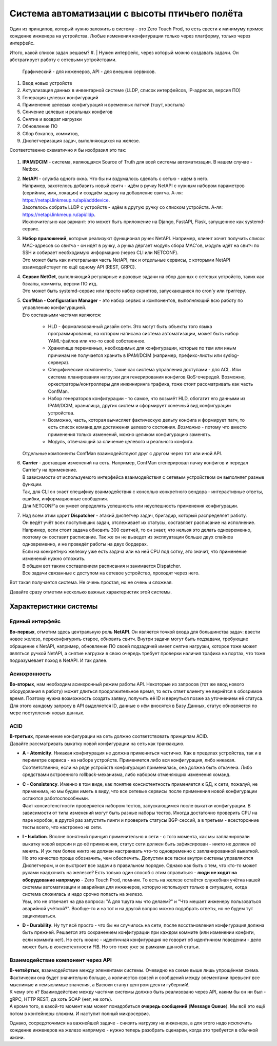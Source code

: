 Система автоматизации с высоты птичьего полёта
==============================================

Один из принципов, который нужно заложить в систему - это Zero Touch Prod, то есть свести к минимуму прямое хождение инженера на устройства. Любые изменения конфигурации только через платформу, только через  интерфейс.



Итого, какой список задач решаем?
#. | Нужен интерфейс, через который можно создавать задачи. Он абстрагирует работу с сетевыми устройствами. 
   | Графический - для инженеров, API - для внешних сервисов.
#. Ввод новых устройств
#. Актуализация данных в инвентарной системе (LLDP, список интерфейсов, IP-адресов, версия ПО)
#. Генерация целевых конфигураций
#. Применение целевых конфигураций и временных патчей (тшут, костыль)
#. Сличение целевых и реальных конфигов
#. Снятие и возврат нагрузки
#. Обновление ПО
#. Сбор бэкапов, коммитов, 
#. Диспетчеризация задач, выполняющихся на железе.

Соответственно схематично я бы изобразил это так:

    .. figure:: https://fs.linkmeup.ru/images/adsm/4/bird_scheme.svg
           :width: 800
           :align: center

#. **IPAM/DCIM** - система, являющаяся Source of Truth для всей системы автоматизации. В нашем случае - Netbox.
#. | **NetAPI** - служба одного окна. Что бы ни вздумалось сделать с сетью - идём в него. 
   | Например, захотелось добавить новый свитч - идём в ручку NetAPI с нужным набором параметров (серийник, имя, локация) и создаём задачу на добавление свитча. А-ля: https://netapi.linkmeup.ru/api/adddevice.
   | Захотелось собрать LLDP с устройств - идём в другую ручку со списком устройств. А-ля: https://netapi.linkmeup.ru/api/lldp.

   | Исключительно как вариант: это может быть приложение на Django, FastAPI, Flask, запущенное как systemd-сервис.
#. | **Набор приложений**, которые реализуют функционал ручек NetAPI. Например, клиент хочет получить список MAC-адресов со свитча - он идёт в ручку, а ручка дёргает модуль сбора MAC'ов, модуль идёт на свитч по SSH и собирает необходимую информацию (через CLI или NETCONF).
   | Это может быть как интегральная часть NetAPI, так и отдельные сервисы, с которыми NetAPI взаимодействует по ещё одному API (REST, GRPC).
#. | **Сервис NetGet**, выполняющий регулярные и разовые задачи на сбор данных с сетевых устройств, таких как бэкапы, коммиты, версии ПО итд.
   | Это может быть systemd-сервис или просто набор скриптов, запускающихся по cron'у или триггеру.
#. | **ConfMan - Configuration Manager** - это набор сервис и компонентов, выполняющий всю работу по управлению конфигурацией. 
   | Его составными частями являются:
    
    * HLD - формализованный дизайн сети. Это могут быть объекты того языка программирования, на котором написана система автоматизации, может быть набор YAML-файлов или что-то своё собственное.
    * Хранилище переменных, необходимых для конфигурации, которые по тем или иным причинам не получается хранить в IPAM/DCIM (например, префикс-листы или syslog-сервера).
    * Специфические компоненты, такие как система управления доступами - для ACL. Или система планирования нагрузки для генерирования конфигов QoS-очередей. Возможно, оркестраторы/контроллеры для инжиниринга трафика, тоже стоит рассматривать как часть ConfMan.
    * Набор генераторов конфигурации - то самое, что возьмёт HLD, обогатит его данными из IPAM/DCIM, хранилища, других систем и сформирует конечный вид конфигурации устройства.
    * Возможно, часть, которая вычисляет фактическую дельту конфига и формирует патч, то еcть список команд для достижения целевого состояния. *Возможно* - потому что вместо применения только изменений, можно целиком конфигурацию заменять. 
    * Модуль, отвечающий за сличение целевого и реального конфига.
        
   | Отдельные компоненты ConfMan взаимодействуют друг с другом через тот или иной API.
#. | **Carrier** - доставщик изменений на сеть. Например, ConfMan сгенерировал пачку конфигов и передал Carrier'у на применение.
   | В зависимости от используемого интерфейса взаимодействия с сетевым устройством он выполняет разные функции.
   | Так, для CLI он знает специфику взаимодействия с консолью конкретного вендора - интерактивные ответы, ошибки, информационные сообщения.
   | Для NETCONF'а он умеет определять успешность или неуспешность применения конфигурации.
#. | Над всем этим царит **Dispatcher** - этакий диспетчер задач, бригадир, который распределяет работу. 
   | Он ведёт учёт всех поступивших задач, отслеживает их статусы, составляет расписание на исполнение. 
   | Например, если стоит задача обновить 300 свитчей, то он знает, что нельзя это делать одновременно, поэтому он составит расписание. Так же он не выведет из эксплуатации больше двух спайнов одновременно, и не проведёт работы на двух бордерах.
   | Если на конкретную железку уже есть задача или на ней CPU под сотку, это значит, что применение изменений нужно отложить.
   | В общем вот таким составлением расписания и занимается Dispatcher.
   | Все задачи связанные с доступом на сетевое устройство, проходят через него. 

Вот такая получается система. Не очень простая, но не очень и сложная.

Давайте сразу отметим несколько важных характеристик этой системы.

Характеристики системы
----------------------

Единый интерфейс
~~~~~~~~~~~~~~~~~

| **Во-первых**, отметим здесь центральную роль **NetAPI**. Он является точкой входа для большинства задач: ввести новое железо, переконфигурить старое, обновить свитч. Внутри задачи могут быть подзадачи, требующие обращение к NetAPI, например, обновление ПО своей подзадачей имеет снятие нагрузки, которое тоже может являться ручкой NetAPI, а снятие нагрузки в свою очередь требует проверки наличия трафика на портах, что тоже подразумевает поход в NetAPI. И так далее.

Асинхронность
~~~~~~~~~~~~~

| **Во-вторых**, нам необходим асинхронный режим работы API. Некоторые из запросов (тот же ввод нового оборудования в работу) может длиться продолжительное время, то есть ответ клиенту не вернётся в обозримое время. Поэтому нужна возможность создать заявку, получить её ID и вернуться позже за уточнением её статуса.
| Для этого каждому запросу в API выделяется ID, данные о нём вносятся в Базу Данных, статус обновляется по мере поступления новых данных.

ACID
~~~~

| **В-третьих**, применение конфигурации на сеть должно соответствовать принципам ACID.

| Давайте рассматривать выкатку новой конфигурации на сеть как транзакцию.

* | **A - Atomicity**. Никакая конфигурация не должна примениться частично. Как в пределах устройства, так и в периметре сервиса - на наборе устройств. Применяется либо вся конфигурация, либо никакая. Соответственно, если на ряде устройств конфигурация применилась, она должна быть откачена. Либо средствами встроенного rollback-механизма, либо набором отменяющих изменения команд. 
* | **C - Consistency**. Именно в том виде, как понятие консистентность применяется к БД, к сети, пожалуй, не применима, но мы будем иметь в виду, что все сетевые сервисы после применения новой конфигурации остаются работоспособными.
  | Факт консистенстности проверяется набором тестов, запускающимся после выкатки конфигурации. В зависимости от типа изменений могут быть разные наборы тестов. Иногда достаточно проверить CPU на паре коробок, в другой раз запустить пинги и проверить статусы BGP-сессий, а в третьем - всесторонние тесты всего, что настроено на сети.
* | **I - Isolation**. Вполне понятный принцип применительно к сети - с того момента, как мы запланировали выкатку новой версии и до её применения, статус сети должен быть зафиксирован - никто не должен её менять. И уж тем более никто не должен настраивать что-то одновременно с запланированной выкаткой.
  | Но это качество проще обозначить, чем обеспечить. Допустим все таски внутри системы управляются Диспетчером, и он выстроит все задачи в правильном порядке. Однако как быть с тем, что кто-то может руками наадхочить на железке? Есть только один способ с этим справиться - **люди не ходят на оборудование напрямую** - Zero Touch Prod, помним. То есть на железе остаётся служебная учётка нашей системы автоматизации и аварийная для инженеров, которую используют только в ситуациях, когда система сложилась и надо срочно попасть на железо.
  | Увы, это не отвечает на два вопроса: "А для тшута мы что делаем?" и "Что мешает инженеру пользоваться аварийной учёткой?". Вообще-то и на тот и на другой вопрос можно подобрать ответы, но не будем тут зацикливаться.
* **D - Durability**. Ну тут всё просто - что бы ни случилось на сети, после восстановления конфигурация должна быть прежней. Решается это сохранением конфигурации при каждом коммите (или изменении конфиги, если коммита нет). Но есть нюанс - идентичная конфигурация не говорит об идентичном поведении - дело может быть в консистентности FIB. Но это тоже уже за рамками данной статьи.

Взаимодействие компонент через API
~~~~~~~~~~~~~~~~~~~~~~~~~~~~~~~~~~

| **В-четвёртых**, взаимодействие между элементами системы. Очевидно на схеме выше лишь упрощённая схема. Фактически она будет значительно больше, а количество связей и сообщений между элементами превысит все мыслимые и немыслимые значения, а Васюки станут центром десяти губерний!.
| К чему это я? Взаимодействие между частями системы должно быть реализовано через API, каким бы он ни был - gRPC, HTTP REST, да хоть SOAP (нет, не хоть).
| А кроме того, в какой-то момент нам может понадобиться **очередь сообщений** (**Message Queue**). Мы всё это ещё потом в контейнеры сложим. И наступит полный микросервис.

Однако, сосредоточимся на важнейшей задаче - снизить нагрузку на инженера, а для этого надо исключить хождение инженеров на железо напрямую - нужно теперь разобрать сценарии, когда это требуется в обычной жизни.
